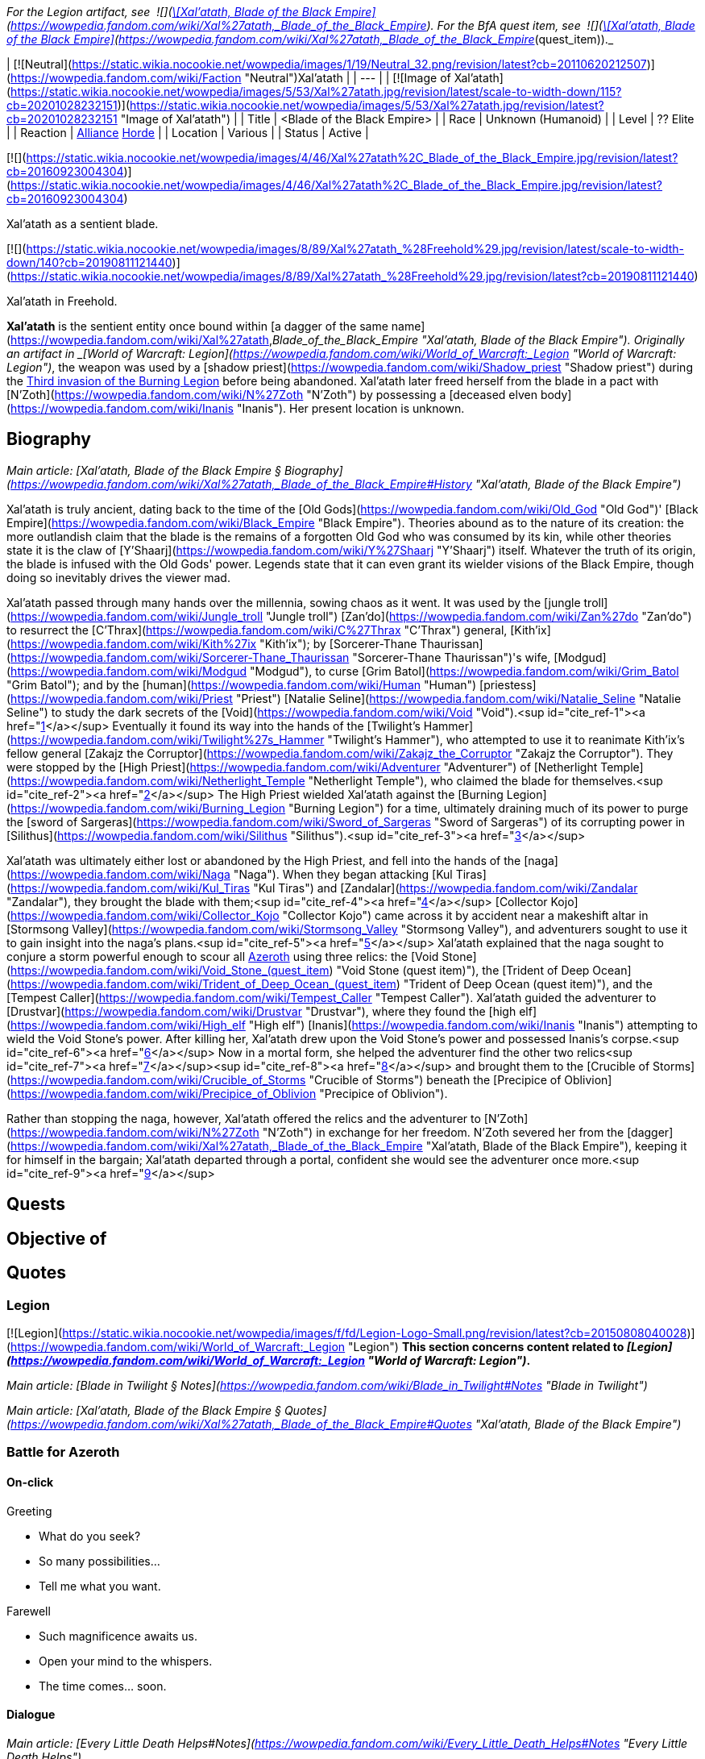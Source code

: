 _For the Legion artifact, see  ![](https://static.wikia.nocookie.net/wowpedia/images/8/81/Inv_knife_1h_artifactcthun_d_01.png/revision/latest/scale-to-width-down/16?cb=20151208214717)[\[Xal'atath, Blade of the Black Empire\]](https://wowpedia.fandom.com/wiki/Xal%27atath,_Blade_of_the_Black_Empire). For the BfA quest item, see  ![](https://static.wikia.nocookie.net/wowpedia/images/8/81/Inv_knife_1h_artifactcthun_d_01.png/revision/latest/scale-to-width-down/16?cb=20151208214717)[\[Xal'atath, Blade of the Black Empire\]](https://wowpedia.fandom.com/wiki/Xal%27atath,_Blade_of_the_Black_Empire_(quest_item))._

| [![Neutral](https://static.wikia.nocookie.net/wowpedia/images/1/19/Neutral_32.png/revision/latest?cb=20110620212507)](https://wowpedia.fandom.com/wiki/Faction "Neutral")Xal'atath |
| --- |
| [![Image of Xal'atath](https://static.wikia.nocookie.net/wowpedia/images/5/53/Xal%27atath.jpg/revision/latest/scale-to-width-down/115?cb=20201028232151)](https://static.wikia.nocookie.net/wowpedia/images/5/53/Xal%27atath.jpg/revision/latest?cb=20201028232151 "Image of Xal'atath") |
| Title | <Blade of the Black Empire> |
| Race | Unknown (Humanoid) |
| Level | ?? Elite |
| Reaction | xref:Alliance.adoc[Alliance] xref:Horde.adoc[Horde] |
| Location | Various |
| Status | Active |

[![](https://static.wikia.nocookie.net/wowpedia/images/4/46/Xal%27atath%2C_Blade_of_the_Black_Empire.jpg/revision/latest?cb=20160923004304)](https://static.wikia.nocookie.net/wowpedia/images/4/46/Xal%27atath%2C_Blade_of_the_Black_Empire.jpg/revision/latest?cb=20160923004304)

Xal'atath as a sentient blade.

[![](https://static.wikia.nocookie.net/wowpedia/images/8/89/Xal%27atath_%28Freehold%29.jpg/revision/latest/scale-to-width-down/140?cb=20190811121440)](https://static.wikia.nocookie.net/wowpedia/images/8/89/Xal%27atath_%28Freehold%29.jpg/revision/latest?cb=20190811121440)

Xal'atath in Freehold.

**Xal'atath** is the sentient entity once bound within [a dagger of the same name](https://wowpedia.fandom.com/wiki/Xal%27atath,_Blade_of_the_Black_Empire "Xal'atath, Blade of the Black Empire"). Originally an artifact in _[World of Warcraft: Legion](https://wowpedia.fandom.com/wiki/World_of_Warcraft:_Legion "World of Warcraft: Legion")_, the weapon was used by a [shadow priest](https://wowpedia.fandom.com/wiki/Shadow_priest "Shadow priest") during the xref:ThirdInvasionOfTheBurningLegion.adoc[Third invasion of the Burning Legion] before being abandoned. Xal'atath later freed herself from the blade in a pact with [N'Zoth](https://wowpedia.fandom.com/wiki/N%27Zoth "N'Zoth") by possessing a [deceased elven body](https://wowpedia.fandom.com/wiki/Inanis "Inanis"). Her present location is unknown.

## Biography

_Main article: [Xal'atath, Blade of the Black Empire § Biography](https://wowpedia.fandom.com/wiki/Xal%27atath,_Blade_of_the_Black_Empire#History "Xal'atath, Blade of the Black Empire")_

Xal'atath is truly ancient, dating back to the time of the [Old Gods](https://wowpedia.fandom.com/wiki/Old_God "Old God")' [Black Empire](https://wowpedia.fandom.com/wiki/Black_Empire "Black Empire"). Theories abound as to the nature of its creation: the more outlandish claim that the blade is the remains of a forgotten Old God who was consumed by its kin, while other theories state it is the claw of [Y'Shaarj](https://wowpedia.fandom.com/wiki/Y%27Shaarj "Y'Shaarj") itself. Whatever the truth of its origin, the blade is infused with the Old Gods' power. Legends state that it can even grant its wielder visions of the Black Empire, though doing so inevitably drives the viewer mad.

Xal'atath passed through many hands over the millennia, sowing chaos as it went. It was used by the [jungle troll](https://wowpedia.fandom.com/wiki/Jungle_troll "Jungle troll") [Zan'do](https://wowpedia.fandom.com/wiki/Zan%27do "Zan'do") to resurrect the [C'Thrax](https://wowpedia.fandom.com/wiki/C%27Thrax "C'Thrax") general, [Kith'ix](https://wowpedia.fandom.com/wiki/Kith%27ix "Kith'ix"); by [Sorcerer-Thane Thaurissan](https://wowpedia.fandom.com/wiki/Sorcerer-Thane_Thaurissan "Sorcerer-Thane Thaurissan")'s wife, [Modgud](https://wowpedia.fandom.com/wiki/Modgud "Modgud"), to curse [Grim Batol](https://wowpedia.fandom.com/wiki/Grim_Batol "Grim Batol"); and by the [human](https://wowpedia.fandom.com/wiki/Human "Human") [priestess](https://wowpedia.fandom.com/wiki/Priest "Priest") [Natalie Seline](https://wowpedia.fandom.com/wiki/Natalie_Seline "Natalie Seline") to study the dark secrets of the [Void](https://wowpedia.fandom.com/wiki/Void "Void").<sup id="cite_ref-1"><a href="https://wowpedia.fandom.com/wiki/Xal%27atath#cite_note-1">[1]</a></sup> Eventually it found its way into the hands of the [Twilight's Hammer](https://wowpedia.fandom.com/wiki/Twilight%27s_Hammer "Twilight's Hammer"), who attempted to use it to reanimate Kith'ix's fellow general [Zakajz the Corruptor](https://wowpedia.fandom.com/wiki/Zakajz_the_Corruptor "Zakajz the Corruptor"). They were stopped by the [High Priest](https://wowpedia.fandom.com/wiki/Adventurer "Adventurer") of [Netherlight Temple](https://wowpedia.fandom.com/wiki/Netherlight_Temple "Netherlight Temple"), who claimed the blade for themselves.<sup id="cite_ref-2"><a href="https://wowpedia.fandom.com/wiki/Xal%27atath#cite_note-2">[2]</a></sup> The High Priest wielded Xal'atath against the [Burning Legion](https://wowpedia.fandom.com/wiki/Burning_Legion "Burning Legion") for a time, ultimately draining much of its power to purge the [sword of Sargeras](https://wowpedia.fandom.com/wiki/Sword_of_Sargeras "Sword of Sargeras") of its corrupting power in [Silithus](https://wowpedia.fandom.com/wiki/Silithus "Silithus").<sup id="cite_ref-3"><a href="https://wowpedia.fandom.com/wiki/Xal%27atath#cite_note-3">[3]</a></sup>

Xal'atath was ultimately either lost or abandoned by the High Priest, and fell into the hands of the [naga](https://wowpedia.fandom.com/wiki/Naga "Naga"). When they began attacking [Kul Tiras](https://wowpedia.fandom.com/wiki/Kul_Tiras "Kul Tiras") and [Zandalar](https://wowpedia.fandom.com/wiki/Zandalar "Zandalar"), they brought the blade with them;<sup id="cite_ref-4"><a href="https://wowpedia.fandom.com/wiki/Xal%27atath#cite_note-4">[4]</a></sup> [Collector Kojo](https://wowpedia.fandom.com/wiki/Collector_Kojo "Collector Kojo") came across it by accident near a makeshift altar in [Stormsong Valley](https://wowpedia.fandom.com/wiki/Stormsong_Valley "Stormsong Valley"), and adventurers sought to use it to gain insight into the naga's plans.<sup id="cite_ref-5"><a href="https://wowpedia.fandom.com/wiki/Xal%27atath#cite_note-5">[5]</a></sup> Xal'atath explained that the naga sought to conjure a storm powerful enough to scour all xref:Azeroth.adoc[Azeroth] using three relics: the [Void Stone](https://wowpedia.fandom.com/wiki/Void_Stone_(quest_item) "Void Stone (quest item)"), the [Trident of Deep Ocean](https://wowpedia.fandom.com/wiki/Trident_of_Deep_Ocean_(quest_item) "Trident of Deep Ocean (quest item)"), and the [Tempest Caller](https://wowpedia.fandom.com/wiki/Tempest_Caller "Tempest Caller"). Xal'atath guided the adventurer to [Drustvar](https://wowpedia.fandom.com/wiki/Drustvar "Drustvar"), where they found the [high elf](https://wowpedia.fandom.com/wiki/High_elf "High elf") [Inanis](https://wowpedia.fandom.com/wiki/Inanis "Inanis") attempting to wield the Void Stone's power. After killing her, Xal'atath drew upon the Void Stone's power and possessed Inanis's corpse.<sup id="cite_ref-6"><a href="https://wowpedia.fandom.com/wiki/Xal%27atath#cite_note-6">[6]</a></sup> Now in a mortal form, she helped the adventurer find the other two relics<sup id="cite_ref-7"><a href="https://wowpedia.fandom.com/wiki/Xal%27atath#cite_note-7">[7]</a></sup><sup id="cite_ref-8"><a href="https://wowpedia.fandom.com/wiki/Xal%27atath#cite_note-8">[8]</a></sup> and brought them to the [Crucible of Storms](https://wowpedia.fandom.com/wiki/Crucible_of_Storms "Crucible of Storms") beneath the [Precipice of Oblivion](https://wowpedia.fandom.com/wiki/Precipice_of_Oblivion "Precipice of Oblivion").

Rather than stopping the naga, however, Xal'atath offered the relics and the adventurer to [N'Zoth](https://wowpedia.fandom.com/wiki/N%27Zoth "N'Zoth") in exchange for her freedom. N'Zoth severed her from the [dagger](https://wowpedia.fandom.com/wiki/Xal%27atath,_Blade_of_the_Black_Empire "Xal'atath, Blade of the Black Empire"), keeping it for himself in the bargain; Xal'atath departed through a portal, confident she would see the adventurer once more.<sup id="cite_ref-9"><a href="https://wowpedia.fandom.com/wiki/Xal%27atath#cite_note-9">[9]</a></sup>

## Quests

## Objective of

## Quotes

### Legion

[![Legion](https://static.wikia.nocookie.net/wowpedia/images/f/fd/Legion-Logo-Small.png/revision/latest?cb=20150808040028)](https://wowpedia.fandom.com/wiki/World_of_Warcraft:_Legion "Legion") **This section concerns content related to _[Legion](https://wowpedia.fandom.com/wiki/World_of_Warcraft:_Legion "World of Warcraft: Legion")_.**

_Main article: [Blade in Twilight § Notes](https://wowpedia.fandom.com/wiki/Blade_in_Twilight#Notes "Blade in Twilight")_

_Main article: [Xal'atath, Blade of the Black Empire § Quotes](https://wowpedia.fandom.com/wiki/Xal%27atath,_Blade_of_the_Black_Empire#Quotes "Xal'atath, Blade of the Black Empire")_

### Battle for Azeroth

#### On-click

Greeting

-   What do you seek?
-   So many possibilities...
-   Tell me what you want.

Farewell

-   Such magnificence awaits us.
-   Open your mind to the whispers.
-   The time comes... soon.

#### Dialogue

_Main article: [Every Little Death Helps#Notes](https://wowpedia.fandom.com/wiki/Every_Little_Death_Helps#Notes "Every Little Death Helps")_

_Main article: [Every Little Death Helps (priest)#Notes](https://wowpedia.fandom.com/wiki/Every_Little_Death_Helps_(priest)#Notes "Every Little Death Helps (priest)")_

_Main article: [Unintended Consequences#Notes](https://wowpedia.fandom.com/wiki/Unintended_Consequences#Notes "Unintended Consequences")_

_Main article: [Unintended Consequences (priest)#Notes](https://wowpedia.fandom.com/wiki/Unintended_Consequences_(priest)#Notes "Unintended Consequences (priest)")_

_Main article: [The Pirate's Treasure#Notes](https://wowpedia.fandom.com/wiki/The_Pirate%27s_Treasure#Notes "The Pirate's Treasure")_

_Main article: [The Tempest Crown#Notes](https://wowpedia.fandom.com/wiki/The_Tempest_Crown#Notes "The Tempest Crown")_

_Main article: [Twist the Knife#Notes](https://wowpedia.fandom.com/wiki/Twist_the_Knife#Notes "Twist the Knife")_

#### Gossip

Drustvar

Let us hurry. The whispers grow more insistent.

Freehold

Are you ready for what comes next?

## Notes and trivia

-   In the [Patch 8.6.7.5309](https://wowpedia.fandom.com/wiki/Patch_8.6.7.5309 "Patch 8.6.7.5309") joke patch notes, Blizzard declared that Knaifu has been renamed "[Bae](https://www.urbandictionary.com/define.php?term=B%C3%A6) [Blade](http://en.wikipedia.org/wiki/Beyblade_(toy) "wikipedia:Beyblade (toy)")." Blizzard has also used the term "knife friend".<sup id="cite_ref-11"><a href="https://wowpedia.fandom.com/wiki/Xal%27atath#cite_note-11">[11]</a></sup>

-   Her _[Legion](https://wowpedia.fandom.com/wiki/World_of_Warcraft:_Legion "World of Warcraft: Legion")_ voice uses the model of [Ysera](https://wowpedia.fandom.com/wiki/Ysera "Ysera") and of a [human](https://wowpedia.fandom.com/wiki/Human "Human") female that can only be seen in the model viewer.
-   Xal'atath is voiced by [Claudia Christian](https://wowpedia.fandom.com/wiki/Claudia_Christian "Claudia Christian").<sup id="cite_ref-12"><a href="https://wowpedia.fandom.com/wiki/Xal%27atath#cite_note-12">[12]</a></sup>
-   The name of this dagger is similar, and may be a reference, to that of Xel'lotath, one of the Ancients in [Eternal Darkness: Sanity's Requiem](http://en.wikipedia.org/wiki/Eternal_Darkness "wikipedia:Eternal Darkness"), whose main power is in driving her enemies mad by whispering to them.

## Videos

-   [The Story of Xal'atath, Blade of the Black Empire](https://wowpedia.fandom.com/wiki/Xal%27atath#)

## Patch changes

-   [![Battle for Azeroth](https://static.wikia.nocookie.net/wowpedia/images/c/c1/BattleForAzeroth-Logo-Small.png/revision/latest/scale-to-width-down/48?cb=20220421181442)](https://wowpedia.fandom.com/wiki/World_of_Warcraft:_Battle_for_Azeroth "Battle for Azeroth") **[Patch 8.1.5](https://wowpedia.fandom.com/wiki/Patch_8.1.5 "Patch 8.1.5") (2019-03-12):** Added.


## References

## External links

-   [Wowhead](https://www.wowhead.com/search?q=Xal%27atath#npcs)
-   [WoWDB](https://www.wowdb.com/search?search=Xal%27atath#t1:npcs)

Others like you also viewed